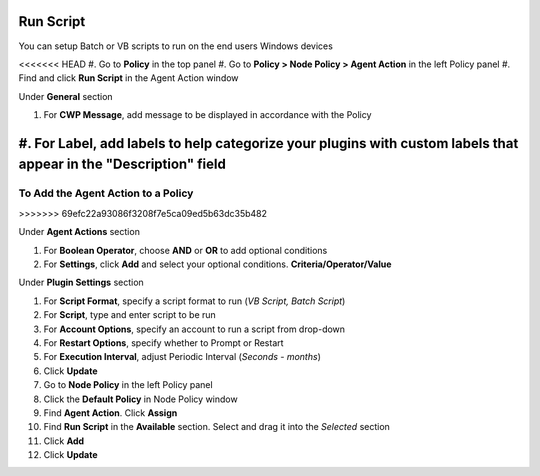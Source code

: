 Run Script
==========

You can setup Batch or VB scripts to run on the end users Windows devices

<<<<<<< HEAD
#. Go to **Policy** in the top panel
#. Go to **Policy > Node Policy > Agent Action** in the left Policy panel
#. Find and click **Run Script** in the Agent Action window

Under **General** section

#. For **CWP Message**, add message to be displayed in accordance with the Policy
#. For **Label**, add labels to help categorize your plugins with custom labels that appear in the "Description" field
=======
To Add the Agent Action to a Policy
-----------------------------------
>>>>>>> 69efc22a93086f3208f7e5ca09ed5b63dc35b482

Under **Agent Actions** section

#. For **Boolean Operator**, choose **AND** or **OR** to add optional conditions
#. For **Settings**, click **Add** and select your optional conditions. **Criteria/Operator/Value** 

Under **Plugin Settings** section

#. For **Script Format**, specify a script format to run (*VB Script, Batch Script*)
#. For **Script**, type and enter script to be run
#. For **Account Options**, specify an account to run a script from drop-down
#. For **Restart Options**, specify whether to Prompt or Restart
#. For **Execution Interval**, adjust Periodic Interval (*Seconds - months*)
#. Click **Update**
#. Go to **Node Policy** in the left Policy panel
#. Click the **Default Policy** in Node Policy window
#. Find **Agent Action**. Click **Assign**
#. Find **Run Script** in the **Available** section. Select and drag it into the *Selected* section
#. Click **Add**
#. Click **Update**
